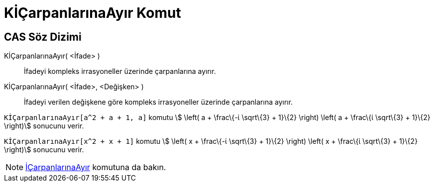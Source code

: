= KİÇarpanlarınaAyır Komut
ifdef::env-github[:imagesdir: /tr/modules/ROOT/assets/images]

== CAS Söz Dizimi

KİÇarpanlarınaAyır( <İfade> )::
  İfadeyi kompleks irrasyoneller üzerinde çarpanlarına ayırır.
KİÇarpanlarınaAyır( <İfade>, <Değişken> )::
  İfadeyi verilen değişkene göre kompleks irrasyoneller üzerinde çarpanlarına ayırır.

[EXAMPLE]
====

`++KİÇarpanlarınaAyır[a^2 + a + 1, a]++` komutu stem:[ \left( a + \frac\{-ί \sqrt\{3} + 1}\{2} \right) \left( a +
\frac\{ί \sqrt\{3} + 1}\{2} \right)] sonucunu verir.

====

[EXAMPLE]
====

`++KİÇarpanlarınaAyır[x^2 + x + 1]++` komutu stem:[ \left( x + \frac\{-ί \sqrt\{3} + 1}\{2} \right) \left( x + \frac\{ί
\sqrt\{3} + 1}\{2} \right)] sonucunu verir.

====

[NOTE]
====

xref:/commands/İÇarpanlarınaAyır.adoc[İÇarpanlarınaAyır] komutuna da bakın.

====
